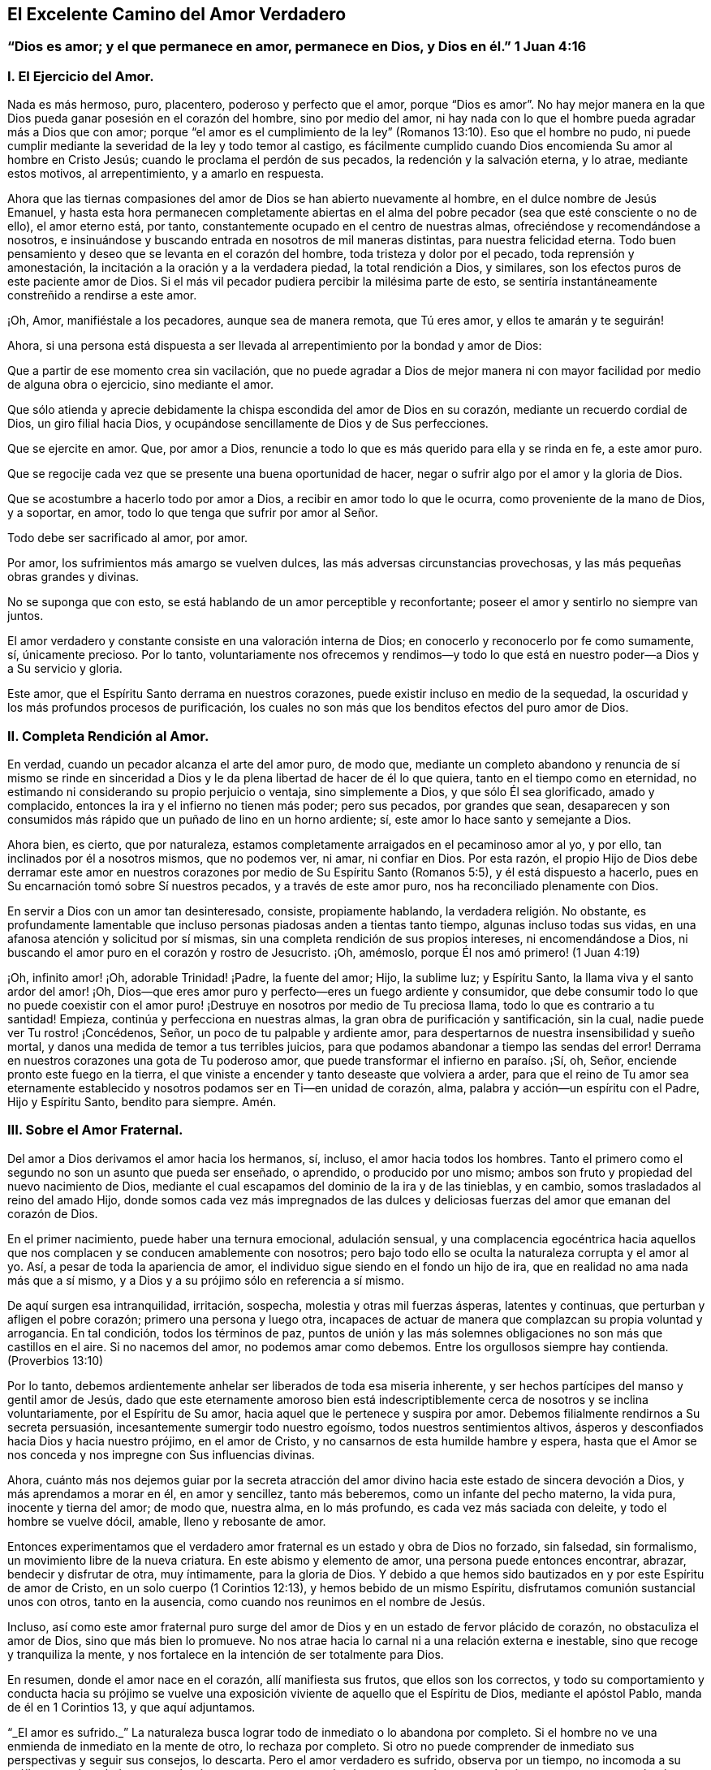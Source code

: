 == El Excelente Camino del Amor Verdadero

[.blurb]
=== "`Dios es amor; y el que permanece en amor, permanece en Dios, y Dios en él.`" 1 Juan 4:16

[.alt.centered]
=== I. El Ejercicio del Amor.

Nada es más hermoso, puro, placentero, poderoso y perfecto que el amor,
porque "`Dios es amor`". No hay mejor manera en la
que Dios pueda ganar posesión en el corazón del hombre,
sino por medio del amor,
ni hay nada con lo que el hombre pueda agradar más a Dios que con amor;
porque "`el amor es el cumplimiento de la ley`" (Romanos
13:10). Eso que el hombre no pudo,
ni puede cumplir mediante la severidad de la ley y todo temor al castigo,
es fácilmente cumplido cuando Dios encomienda Su amor al hombre en Cristo Jesús;
cuando le proclama el perdón de sus pecados, la redención y la salvación eterna,
y lo atrae, mediante estos motivos, al arrepentimiento, y a amarlo en respuesta.

Ahora que las tiernas compasiones del amor de Dios se han abierto nuevamente al hombre,
en el dulce nombre de Jesús Emanuel,
y hasta esta hora permanecen completamente abiertas en el alma
del pobre pecador (sea que esté consciente o no de ello),
el amor eterno está, por tanto, constantemente ocupado en el centro de nuestras almas,
ofreciéndose y recomendándose a nosotros,
e insinuándose y buscando entrada en nosotros de mil maneras distintas,
para nuestra felicidad eterna.
Todo buen pensamiento y deseo que se levanta en el corazón del hombre,
toda tristeza y dolor por el pecado, toda reprensión y amonestación,
la incitación a la oración y a la verdadera piedad, la total rendición a Dios,
y similares, son los efectos puros de este paciente amor de Dios.
Si el más vil pecador pudiera percibir la milésima parte de esto,
se sentiría instantáneamente constreñido a rendirse a este amor.

¡Oh, Amor, manifiéstale a los pecadores, aunque sea de manera remota, que Tú eres amor,
y ellos te amarán y te seguirán!

Ahora,
si una persona está dispuesta a ser llevada al arrepentimiento
por la bondad y amor de Dios:

Que a partir de ese momento crea sin vacilación,
que no puede agradar a Dios de mejor manera ni con
mayor facilidad por medio de alguna obra o ejercicio,
sino mediante el amor.

Que sólo atienda y aprecie debidamente la chispa escondida del amor de Dios en su corazón,
mediante un recuerdo cordial de Dios, un giro filial hacia Dios,
y ocupándose sencillamente de Dios y de Sus perfecciones.

Que se ejercite en amor.
Que, por amor a Dios, renuncie a todo lo que es más querido para ella y se rinda en fe,
a este amor puro.

Que se regocije cada vez que se presente una buena oportunidad de hacer,
negar o sufrir algo por el amor y la gloria de Dios.

Que se acostumbre a hacerlo todo por amor a Dios,
a recibir en amor todo lo que le ocurra, como proveniente de la mano de Dios,
y a soportar, en amor, todo lo que tenga que sufrir por amor al Señor.

Todo debe ser sacrificado al amor, por amor.

Por amor, los sufrimientos más amargo se vuelven dulces,
las más adversas circunstancias provechosas, y las más pequeñas obras grandes y divinas.

No se suponga que con esto, se está hablando de un amor perceptible y reconfortante;
poseer el amor y sentirlo no siempre van juntos.

El amor verdadero y constante consiste en una valoración interna de Dios;
en conocerlo y reconocerlo por fe como sumamente, sí, únicamente precioso.
Por lo tanto,
voluntariamente nos ofrecemos y rendimos--y todo lo que
está en nuestro poder--a Dios y a Su servicio y gloria.

Este amor, que el Espíritu Santo derrama en nuestros corazones,
puede existir incluso en medio de la sequedad,
la oscuridad y los más profundos procesos de purificación,
los cuales no son más que los benditos efectos del puro amor de Dios.

[.alt.centered]
=== II. Completa Rendición al Amor.

En verdad, cuando un pecador alcanza el arte del amor puro, de modo que,
mediante un completo abandono y renuncia de sí mismo se rinde en sinceridad
a Dios y le da plena libertad de hacer de él lo que quiera,
tanto en el tiempo como en eternidad,
no estimando ni considerando su propio perjuicio o ventaja, sino simplemente a Dios,
y que sólo Él sea glorificado, amado y complacido,
entonces la ira y el infierno no tienen más poder; pero sus pecados,
por grandes que sean,
desaparecen y son consumidos más rápido que un puñado de lino en un horno ardiente; sí,
este amor lo hace santo y semejante a Dios.

Ahora bien, es cierto, que por naturaleza,
estamos completamente arraigados en el pecaminoso amor al yo, y por ello,
tan inclinados por él a nosotros mismos, que no podemos ver, ni amar, ni confiar en Dios.
Por esta razón,
el propio Hijo de Dios debe derramar este amor en nuestros
corazones por medio de Su Espíritu Santo (Romanos 5:5),
y él está dispuesto a hacerlo, pues en Su encarnación tomó sobre Sí nuestros pecados,
y a través de este amor puro, nos ha reconciliado plenamente con Dios.

En servir a Dios con un amor tan desinteresado, consiste, propiamente hablando,
la verdadera religión. No obstante,
es profundamente lamentable que incluso personas piadosas anden a tientas tanto tiempo,
algunas incluso todas sus vidas, en una afanosa atención y solicitud por sí mismas,
sin una completa rendición de sus propios intereses, ni encomendándose a Dios,
ni buscando el amor puro en el corazón y rostro de Jesucristo.
¡Oh, amémoslo, porque Él nos amó primero! (1 Juan 4:19)

¡Oh, infinito amor! ¡Oh, adorable Trinidad! ¡Padre, la fuente del amor; Hijo,
la sublime luz; y Espíritu Santo, la llama viva y el santo ardor del amor! ¡Oh,
Dios--que eres amor puro y perfecto--eres un fuego ardiente y consumidor,
que debe consumir todo lo que no puede coexistir con el amor puro!
¡Destruye en nosotros por medio de Tu preciosa llama,
todo lo que es contrario a tu santidad!
Empieza, continúa y perfecciona en nuestras almas,
la gran obra de purificación y santificación, sin la cual,
nadie puede ver Tu rostro! ¡Concédenos, Señor, un poco de tu palpable y ardiente amor,
para despertarnos de nuestra insensibilidad y sueño mortal,
y danos una medida de temor a tus terribles juicios,
para que podamos abandonar a tiempo las sendas del error!
Derrama en nuestros corazones una gota de Tu poderoso amor,
que puede transformar el infierno en paraíso. ¡Sí, oh, Señor,
enciende pronto este fuego en la tierra,
el que viniste a encender y tanto deseaste que volviera a arder,
para que el reino de Tu amor sea eternamente establecido
y nosotros podamos ser en Ti--en unidad de corazón,
alma, palabra y acción--un espíritu con el Padre, Hijo y Espíritu Santo,
bendito para siempre.
Amén.

[.alt.centered]
=== III. Sobre el Amor Fraternal.

Del amor a Dios derivamos el amor hacia los hermanos, sí, incluso,
el amor hacia todos los hombres.
Tanto el primero como el segundo no son un asunto que pueda ser enseñado, o aprendido,
o producido por uno mismo; ambos son fruto y propiedad del nuevo nacimiento de Dios,
mediante el cual escapamos del dominio de la ira y de las tinieblas, y en cambio,
somos trasladados al reino del amado Hijo,
donde somos cada vez más impregnados de las dulces y deliciosas
fuerzas del amor que emanan del corazón de Dios.

En el primer nacimiento, puede haber una ternura emocional, adulación sensual,
y una complacencia egocéntrica hacia aquellos que
nos complacen y se conducen amablemente con nosotros;
pero bajo todo ello se oculta la naturaleza corrupta y el amor al yo.
Así, a pesar de toda la apariencia de amor,
el individuo sigue siendo en el fondo un hijo de ira,
que en realidad no ama nada más que a sí mismo,
y a Dios y a su prójimo sólo en referencia a sí mismo.

De aquí surgen esa intranquilidad, irritación, sospecha,
molestia y otras mil fuerzas ásperas, latentes y continuas,
que perturban y afligen el pobre corazón; primero una persona y luego otra,
incapaces de actuar de manera que complazcan su propia voluntad y arrogancia.
En tal condición, todos los términos de paz,
puntos de unión y las más solemnes obligaciones no son más que castillos en el aire.
Si no nacemos del amor, no podemos amar como debemos.
Entre los orgullosos siempre hay contienda.
(Proverbios 13:10)

Por lo tanto, debemos ardientemente anhelar ser liberados de toda esa miseria inherente,
y ser hechos partícipes del manso y gentil amor de Jesús,
dado que este eternamente amoroso bien está indescriptiblemente
cerca de nosotros y se inclina voluntariamente,
por el Espíritu de Su amor, hacia aquel que le pertenece y suspira por amor.
Debemos filialmente rendirnos a Su secreta persuasión,
incesantemente sumergir todo nuestro egoísmo, todos nuestros sentimientos altivos,
ásperos y desconfiados hacia Dios y hacia nuestro prójimo, en el amor de Cristo,
y no cansarnos de esta humilde hambre y espera,
hasta que el Amor se nos conceda y nos impregne con Sus influencias divinas.

Ahora,
cuánto más nos dejemos guiar por la secreta atracción del
amor divino hacia este estado de sincera devoción a Dios,
y más aprendamos a morar en él, en amor y sencillez, tanto más beberemos,
como un infante del pecho materno, la vida pura, inocente y tierna del amor; de modo que,
nuestra alma, en lo más profundo, es cada vez más saciada con deleite,
y todo el hombre se vuelve dócil, amable, lleno y rebosante de amor.

Entonces experimentamos que el verdadero amor fraternal
es un estado y obra de Dios no forzado,
sin falsedad, sin formalismo, un movimiento libre de la nueva criatura.
En este abismo y elemento de amor, una persona puede entonces encontrar, abrazar,
bendecir y disfrutar de otra, muy íntimamente, para la gloria de Dios.
Y debido a que hemos sido bautizados en y por este Espíritu de amor de Cristo,
en un solo cuerpo (1 Corintios 12:13), y hemos bebido de un mismo Espíritu,
disfrutamos comunión sustancial unos con otros, tanto en la ausencia,
como cuando nos reunimos en el nombre de Jesús.

Incluso,
así como este amor fraternal puro surge del amor
de Dios y en un estado de fervor plácido de corazón,
no obstaculiza el amor de Dios, sino que más bien lo promueve.
No nos atrae hacia lo carnal ni a una relación externa e inestable,
sino que recoge y tranquiliza la mente,
y nos fortalece en la intención de ser totalmente para Dios.

En resumen, donde el amor nace en el corazón, allí manifiesta sus frutos,
que ellos son los correctos,
y todo su comportamiento y conducta hacia su prójimo se vuelve
una exposición viviente de aquello que el Espíritu de Dios,
mediante el apóstol Pablo, manda de él en 1 Corintios 13, y que aquí adjuntamos.

"`_El amor es sufrido._`"
La naturaleza busca lograr todo de inmediato o lo abandona por completo.
Si el hombre no ve una enmienda de inmediato en la mente de otro, lo rechaza por completo.
Si otro no puede comprender de inmediato sus perspectivas y seguir sus consejos,
lo descarta.
Pero el amor verdadero es sufrido, observa por un tiempo, no incomoda a su prójimo,
puede trabajar por mucho tiempo, soportar por mucho tiempo, enmendar por mucho tiempo,
esperar por mucho tiempo, tratar por mucho tiempo y tratar de nuevo,
amar por mucho tiempo y amar de nuevo.

"`_El amor es benigno;_`" de modo que su comportamiento atento y amable,
sus palabras y obras de amor, alegran y benefician a todos,
y abiertamente muestran cómo se entrega a sí mismo, y todo lo que está en su poder,
para uso y beneficio de otros.

"`_El amor no tiene envidia,_`" sino que desea que otros, al igual que él mismo, sean,
tengan,
se gocen y sean capaces de hacer algo--ya sea en
lo temporal o espiritual--y se regocijen en ello;
tan cordialmente, como si él mismo lo hubiera realizado o tuviera que disfrutarlo.
No se apresura a juzgar a otros, no es impulsivo, ni conflictivo,
ni rencoroso en la compañía de otros, sino que es sincero y modesto; lo que hace,
lo hace de corazón, con una intención humilde y recta.

"`_El amor no se envanece;_`" no pasa orgullosamente por encima de otros;
prefiere servir y estar sujeto a otros.
No desea que sus obras sean vistas, ni que se le rinda mucho agradecimiento por ellas.
La razón y el motivo del por qué ama, es el amor.
Él es su propio galardón y corona.
Por tanto, el amor siempre piensa que otros hacen demasiado por él,
pero que él mismo hace poco o nada.
(Mateo 25:27)

"`_El amor no hace nada indebido,_`" ni con dureza,
cuando otros no actúan en concordancia con su parecer.
El amor es como un niño pequeño; se complace pronto.
Está muy lejos de avergonzar a otros con una conducta impropia,
reproches o cosas similares; pero condesciende y se adapta a los más débiles,
más miserables y más pobres personas, sin avergonzarse de ellas.

"`_El amor no busca lo suyo,_`" como hace siempre la naturaleza,
incluso en sus mejores obras.
El verdadero amor no considera su propia ventaja o conveniencia,
ni la aprobación de otros; lo arriesga todo.
Si sólo puede dar, agradar, complacer y ser servicial a otro, se olvida de sí mismo.
Se regocija si aquel a quien ama se complace,
y estima su bienestar temporal o espiritual, como propio.

"`_El amor no se irrita,_`" aunque a menudo sea injustamente tratado, provocado, agraviado,
e incluso, aunque interpreten de la peor manera posible su amor y sus buenas obras.
Si otro tiene fuego,
el amor tiene suficiente agua en su fuente de mansedumbre para apagarlo,
mediante un comportamiento humilde y amigable, en silencio y haciendo el bien.
No se enciende en enojo por el mal que ve en otros; sino que se compadece.

"`_El amor no piensa mal._`"
No sospecha, no saca conclusiones malignas ni maliciosas,
ni malinterpreta la conducta de otro,
sino que la excusa y la interpreta de la mejor manera posible, en sencillez de corazón,
hasta donde es capaz.
Tiene en cuenta el mal que hace a otros, y el bien que recibe de otros;
pero no considera el bien que hace a otros, ni el mal que recibe de otros;
todo eso es como nada para él, como un cero.
Ha perdonado y olvidado, sin que se le haya pedido.

"`_El amor no se goza de la injusticia,_`" ni cuando otros tropiezan,
para así parecer el más piadoso.
No ve con gusto, sino con tristeza, cuando se comete una injusticia o se hace daño a otro.
Y si alguien que le es adverso, o que previamente lo había criticado,
tropieza y se deshonra a sí mismo, no se goza en secreta venganza,
sino que se aflige profundamente.

"`_El amor se goza de la verdad_`" siempre que prospera,
ya sea en lo que respecta a sí mismo o a otros.
Cuando ve a muchos hijos caminando en la verdad, cuando la virtud,
la piedad y la rectitud de otros son reconocidas y elogiadas,
se alegra por ello junto con los demás,
aunque él mismo sea olvidado y menos estimado por causa de ello.
Ama la verdad cuando la encuentra, incluso si está en sus adversarios.

"`_El amor todo lo sufre._`"
La naturaleza esconde toda su maldad y es dada a hablar de las faltas de su prójimo,
pero el amor divino sólo ve lo que es bueno en otros, y cubre sus miserias y debilidades.
Excusa a esas personas tanto como es posible, ante sí mismo como ante los demás,
en total sencillez.
Después, habla de los fallos de ellos con reticencia,
excepto cuando es necesario hacerlo para el beneficio de otros.
Lo bueno es su verdadero objetivo; de ahí que se dice:

"`_El amor todo lo cree;_`" porque es bueno, fiel y sincero,
y cree con gusto lo mejor de los demás. Si escucha buenas noticias de su prójimo,
no busca dudas ni escrúpulos, como hace la razón corrupta.
No cree con facilidad lo malo de los demás; en tales casos, demanda completa certeza.
Pero como él ama, y desea lo que es bueno y lo que puede glorificar a Dios,
también lo cree de buena gana.

"`_El amor todo lo espera,_`" y no abandona fácilmente
la esperanza de la enmienda de los demás;
en esta esperanza ora y trabaja, tanto como le es posible.
Aunque vea el mal delante de sí, aun así espera y piensa que la persona ya lo lamenta,
que tal vez ya se ha arrepentido o que aún lo hará. Que Dios puede restaurarlo.
Que todavía puede llegar a ser mejor, etc.
El amor espera, incluso cuando no hay motivo aparente para esperar.

"`_El amor todo lo soporta,_`" aunque sea ridiculizado y oprimido por soportarlo todo,
creerlo todo, esperarlo todo y amar siempre; aun así todo lo soporta.
Cualquiera que sea la prueba o sufrimiento que se imponga sobre él en su obra de amor,
incluso por parte de aquellos a quienes ama, no se cansa en su fidelidad y paciencia,
aunque la prueba sea prolongada.
Soporta hasta el fin.
Sí, es invencible en el sufrimiento y finalmente es victorioso sobre todo; porque,

"`_El amor nunca deja de ser,_`" ni cae, por qué,
¿dónde caería dado que ya está en el más profundo abismo de la humildad,
por debajo de todo?
Un hombre puede tener mucho de lo que es bueno, pero si no tiene amor, de nada le sirve;
vuelve a caer.
Antes bien, mucho de lo que es bueno debe caer del justo, para que lo mejor, es decir,
el amor puro, ocupe su lugar.
Este amor no se marchita, permanece para siempre; es oro puro,
es la vida de Dios en el alma, derramada en el corazón por el Espíritu Santo.
Ahora, aquel que permanece en el amor permanece en Dios y Dios en él, por lo tanto,
jamás caerá. Amén.
